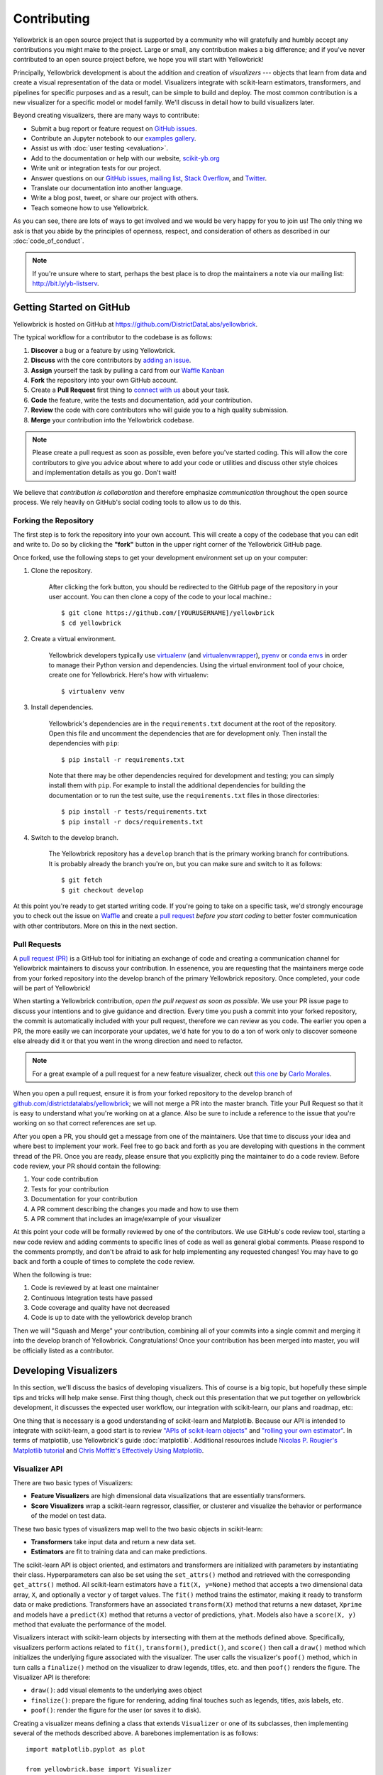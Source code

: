 .. -*- mode: rst -*-

Contributing
============

Yellowbrick is an open source project that is supported by a community who will gratefully and humbly accept any contributions you might make to the project. Large or small, any contribution makes a big difference; and if you've never contributed to an open source project before, we hope you will start with Yellowbrick!

Principally, Yellowbrick development is about the addition and creation of *visualizers* --- objects that learn from data and create a visual representation of the data or model. Visualizers integrate with scikit-learn estimators, transformers, and pipelines for specific purposes and as a result, can be simple to build and deploy. The most common contribution is a new visualizer for a specific model or model family. We'll discuss in detail how to build visualizers later.

Beyond creating visualizers, there are many ways to contribute:

- Submit a bug report or feature request on `GitHub issues`_.
- Contribute an Jupyter notebook to our `examples gallery`_.
- Assist us with :doc:`user testing <evaluation>`.
- Add to the documentation or help with our website, `scikit-yb.org`_
- Write unit or integration tests for our project.
- Answer questions on our `GitHub issues`_, `mailing list`_, `Stack Overflow`_, and `Twitter`_.
- Translate our documentation into another language.
- Write a blog post, tweet, or share our project with others.
- Teach someone how to use Yellowbrick.

As you can see, there are lots of ways to get involved and we would be very happy for you to join us! The only thing we ask is that you abide by the principles of openness, respect, and consideration of others as described in our :doc:`code_of_conduct`.

.. note:: If you're unsure where to start, perhaps the best place is to drop the maintainers a note via our mailing list: http://bit.ly/yb-listserv.

.. _`examples gallery`: https://github.com/DistrictDataLabs/yellowbrick/tree/develop/examples
.. _`scikit-yb.org`: http://www.scikit-yb.org
.. _`GitHub issues`: https://github.com/DistrictDataLabs/yellowbrick/issues
.. _`mailing list`: http://bit.ly/yb-listserv
.. _`Stack Overflow`: https://stackoverflow.com/questions/tagged/yellowbrick
.. _`Twitter`: https://twitter.com/scikit_yb

Getting Started on GitHub
-------------------------

Yellowbrick is hosted on GitHub at https://github.com/DistrictDataLabs/yellowbrick.

The typical workflow for a contributor to the codebase is as follows:

1. **Discover** a bug or a feature by using Yellowbrick.
2. **Discuss** with the core contributors by `adding an issue <https://github.com/DistrictDataLabs/yellowbrick/issues>`_.
3. **Assign** yourself the task by pulling a card from our `Waffle Kanban <https://waffle.io/DistrictDataLabs/yellowbrick>`_
4. **Fork** the repository into your own GitHub account.
5. Create a **Pull Request** first thing to `connect with us <https://github.com/DistrictDataLabs/yellowbrick/pulls>`_ about your task.
6. **Code** the feature, write the tests and documentation, add your contribution.
7. **Review** the code with core contributors who will guide you to a high quality submission.
8. **Merge** your contribution into the Yellowbrick codebase.

.. note:: Please create a pull request as soon as possible, even before you've started coding. This will allow the core contributors to give you advice about where to add your code or utilities and discuss other style choices and implementation details as you go. Don't wait!

We believe that *contribution is collaboration* and therefore emphasize *communication* throughout the open source process. We rely heavily on GitHub's social coding tools to allow us to do this.

Forking the Repository
~~~~~~~~~~~~~~~~~~~~~~

The first step is to fork the repository into your own account. This will create a copy of the codebase that you can edit and write to. Do so by clicking the **"fork"** button in the upper right corner of the Yellowbrick GitHub page.

Once forked, use the following steps to get your development environment set up on your computer:

1. Clone the repository.

    After clicking the fork button, you should be redirected to the GitHub page of the repository in your user account. You can then clone a copy of the code to your local machine.::

        $ git clone https://github.com/[YOURUSERNAME]/yellowbrick
        $ cd yellowbrick

2. Create a virtual environment.

    Yellowbrick developers typically use `virtualenv <https://virtualenv.pypa.io/en/stable/>`_ (and `virtualenvwrapper <https://virtualenvwrapper.readthedocs.io/en/latest/>`_), `pyenv <https://github.com/pyenv/pyenv-virtualenv>`_ or `conda envs <https://conda.io/docs/using/envs.html>`_ in order to manage their Python version and dependencies. Using the virtual environment tool of your choice, create one for Yellowbrick. Here's how with virtualenv::

        $ virtualenv venv

3. Install dependencies.

    Yellowbrick's dependencies are in the ``requirements.txt`` document at the root of the repository. Open this file and uncomment the dependencies that are for development only. Then install the dependencies with ``pip``::

        $ pip install -r requirements.txt

    Note that there may be other dependencies required for development and testing; you can simply install them with ``pip``. For example to install
    the additional dependencies for building the documentation or to run the
    test suite, use the ``requirements.txt`` files in those directories::

        $ pip install -r tests/requirements.txt
        $ pip install -r docs/requirements.txt

4. Switch to the develop branch.

    The Yellowbrick repository has a ``develop`` branch that is the primary working branch for contributions. It is probably already the branch you're on, but you can make sure and switch to it as follows::

        $ git fetch
        $ git checkout develop

At this point you're ready to get started writing code. If you're going to take on a specific task, we'd strongly encourage you to check out the issue on `Waffle <https://waffle.io/DistrictDataLabs/yellowbrick>`_ and create a `pull request <https://github.com/DistrictDataLabs/yellowbrick/pulls>`_ *before you start coding* to better foster communication with other contributors. More on this in the next section.

Pull Requests
~~~~~~~~~~~~~

A `pull request (PR) <https://help.github.com/articles/about-pull-requests/>`_ is a GitHub tool for initiating an exchange of code and creating a communication channel for Yellowbrick maintainers to discuss your contribution. In essenence, you are requesting that the maintainers merge code from your forked repository into the develop branch of the primary Yellowbrick repository. Once completed, your code will be part of Yellowbrick!

When starting a Yellowbrick contribution, *open the pull request as soon as possible*. We use your PR issue page to discuss your intentions and to give guidance and direction. Every time you push a commit into your forked repository, the commit is automatically included with your pull request, therefore we can review as you code. The earlier you open a PR, the more easily we can incorporate your updates, we'd hate for you to do a ton of work only to discover someone else already did it or that you went in the wrong direction and need to refactor.

.. note:: For a great example of a pull request for a new feature visualizer, check out `this one <https://github.com/DistrictDataLabs/yellowbrick/pull/232>`_ by `Carlo Morales <https://github.com/cjmorale>`_.

When you open a pull request, ensure it is from your forked repository to the develop branch of `github.com/districtdatalabs/yellowbrick <https://github.com/districtdatalabs/yellowbrick>`_; we will not merge a PR into the master branch. Title your Pull Request so that it is easy to understand what you're working on at a glance. Also be sure to include a reference to the issue that you're working on so that correct references are set up.

After you open a PR, you should get a message from one of the maintainers. Use that time to discuss your idea and where best to implement your work. Feel free to go back and forth as you are developing with questions in the comment thread of the PR. Once you are ready, please ensure that you explicitly ping the maintainer to do a code review. Before code review, your PR should contain the following:

1. Your code contribution
2. Tests for your contribution
3. Documentation for your contribution
4. A PR comment describing the changes you made and how to use them
5. A PR comment that includes an image/example of your visualizer

At this point your code will be formally reviewed by one of the contributors. We use GitHub's code review tool, starting a new code review and adding comments to specific lines of code as well as general global comments. Please respond to the comments promptly, and don't be afraid to ask for help implementing any requested changes! You may have to go back and forth a couple of times to complete the code review.

When the following is true:

1. Code is reviewed by at least one maintainer
2. Continuous Integration tests have passed
3. Code coverage and quality have not decreased
4. Code is up to date with the yellowbrick develop branch

Then we will "Squash and Merge" your contribution, combining all of your commits into a single commit and merging it into the develop branch of Yellowbrick. Congratulations! Once your contribution has been merged into master, you will be officially listed as a contributor.

Developing Visualizers
----------------------

In this section, we'll discuss the basics of developing visualizers. This of course is a big topic, but hopefully these simple tips and tricks will help make sense. First thing though, check out this presentation that we put together on yellowbrick development, it discusses the expected user workflow, our integration with scikit-learn, our plans and roadmap, etc:

.. raw:: html

    <iframe src="https://www.slideshare.net/BenjaminBengfort/slideshelf" width="615px" height="470px" frameborder="0" marginwidth="0" marginheight="0" scrolling="no" style="border:none;" allowfullscreen webkitallowfullscreen mozallowfullscreen></iframe>

One thing that is necessary is a good understanding of scikit-learn and Matplotlib. Because our API is intended to integrate with scikit-learn, a good start is to review `"APIs of scikit-learn objects" <http://scikit-learn.org/stable/developers/contributing.html#apis-of-scikit-learn-objects>`_ and `"rolling your own estimator" <http://scikit-learn.org/stable/developers/contributing.html#rolling-your-own-estimator>`_. In terms of matplotlib, use Yellowbrick's guide :doc:`matplotlib`. Additional resources include `Nicolas P. Rougier's Matplotlib tutorial <https://www.labri.fr/perso/nrougier/teaching/matplotlib/>`_ and `Chris Moffitt's Effectively Using Matplotlib <http://pbpython.com/effective-matplotlib.html>`_.

Visualizer API
~~~~~~~~~~~~~~

There are two basic types of Visualizers:

- **Feature Visualizers** are high dimensional data visualizations that are essentially transformers.
- **Score Visualizers** wrap a scikit-learn regressor, classifier, or clusterer and visualize the behavior or performance of the model on test data.

These two basic types of visualizers map well to the two basic objects in scikit-learn:

- **Transformers** take input data and return a new data set.
- **Estimators** are fit to training data and can make predictions.

The scikit-learn API is object oriented, and estimators and transformers are initialized with parameters by instantiating their class. Hyperparameters can also be set using the ``set_attrs()`` method and retrieved with the corresponding ``get_attrs()`` method. All scikit-learn estimators have a ``fit(X, y=None)`` method that accepts a two dimensional data array, ``X``, and optionally a vector ``y`` of target values. The ``fit()`` method trains the estimator, making it ready to transform data or make predictions. Transformers have an associated ``transform(X)`` method that returns a new dataset, ``Xprime`` and models have a ``predict(X)`` method that returns a vector of predictions, ``yhat``. Models also have a ``score(X, y)`` method that evaluate the performance of the model.

Visualizers interact with scikit-learn objects by intersecting with them at the methods defined above. Specifically, visualizers perform actions related to ``fit()``, ``transform()``, ``predict()``, and ``score()`` then call a ``draw()`` method which initializes the underlying figure associated with the visualizer. The user calls the visualizer's ``poof()`` method, which in turn calls a ``finalize()`` method on the visualizer to draw legends, titles, etc. and then ``poof()`` renders the figure. The Visualizer API is therefore:

- ``draw()``: add visual elements to the underlying axes object
- ``finalize()``: prepare the figure for rendering, adding final touches such as legends, titles, axis labels, etc.
- ``poof()``: render the figure for the user (or saves it to disk).

Creating a visualizer means defining a class that extends ``Visualizer`` or one of its subclasses, then implementing several of the methods described above. A barebones implementation is as follows::

    import matplotlib.pyplot as plot

    from yellowbrick.base import Visualizer

    class MyVisualizer(Visualizer):

        def __init__(self, ax=None, **kwargs):
            super(MyVisualizer, self).__init__(ax, **kwargs)

        def fit(self, X, y=None):
            self.draw(X)
            return self

        def draw(self, X):
            if self.ax is None:
                self.ax = self.gca()

            self.ax.plot(X)

        def finalize(self):
            self.set_title("My Visualizer")

This simple visualizer simply draws a line graph for some input dataset X, intersecting with the scikit-learn API at the ``fit()`` method. A user would use this visualizer in the typical style::

    visualizer = MyVisualizer()
    visualizer.fit(X)
    visualizer.poof()

Score visualizers work on the same principle but accept an additional required ``model`` argument. Score visualizers wrap the model (which can be either instantiated or uninstantiated) and then pass through all attributes and methods through to the underlying model, drawing where necessary.

Testing
~~~~~~~

The test package mirrors the yellowbrick package in structure and also contains several helper methods and base functionality. To add a test to your visualizer, find the corresponding file to add the test case, or create a new test file in the same place you added your code.

Visual tests are notoriously difficult to create --- how do you test a visualization or figure? Moreover, testing scikit-learn models with real data can consume a lot of memory. Therefore the primary test you should create is simply to test your visualizer from end to end and make sure that no exceptions occur. To assist with this, we have two primary helpers, ``VisualTestCase`` and ``DatasetMixin``. Create your unittest as follows::

    import pytest
    from tests.base import VisualTestCase
    from tests.dataset import DatasetMixin

    class MyVisualizerTests(VisualTestCase, DatasetMixin):

        def test_my_visualizer(self):
            """
            Test MyVisualizer on a real dataset
            """
            # Load the data from the fixture
            dataset = self.load_data('occupancy')

            # Get the data
            X = dataset[[
                "temperature", "relative_humidity", "light", "C02", "humidity"
            ]]
            y = dataset['occupancy'].astype(int)

            try:
                visualizer = MyVisualizer()
                visualizer.fit(X)
                visualizer.poof()
            except Exception as e:
                pytest.fail("my visualizer didn't work")

Tests can be run as follows::

    $ make test

The Makefile uses the pytest runner and testing suite as well as the coverage library, so make sure you have those dependencies installed! The ``DatasetMixin`` also requires `requests.py <http://docs.python-requests.org/en/master/>`_ to fetch data from our Amazon S3 account.

Image Comparison Tests
~~~~~~~~~~~~~~~~~~~~~~

Writing an image based comparison test is only a little more difficult than the simple testcase presented above. We have adapted matplotlib's image comparison test utility into an easy to use assert method : ``self.assert_images_similar(visualizer)``

The main consideration is that you must specify the “baseline”, or expected, image in the ``tests/baseline_images/`` folder structure.

For example, create your unittest located in ``tests/test_regressor/test_myvisualizer.py`` as follows::

    from tests.base import VisualTestCase
    ...
        def test_my_visualizer_output(self):
            ...
            visualizer = MyVisualizer()
            visualizer.fit(X)
            visualizer.poof()
            self.assert_images_similar(visualizer)

The first time this test is run, there will be no baseline image to compare against, so the test will fail. Copy the output images (in this case ``tests/actual_images/test_regressor/test_myvisualizer/test_my_visualizer_output.png``) to the correct subdirectory of baseline_images tree in the source directory (in this case ``tests/baseline_images/test_regressor/test_myvisualizer/test_my_visualizer_output.png``). Put this new file under source code revision control (with git add). When rerunning the tests, they should now pass.

We also have a helper script, ``tests/images.py`` to clean up and manage baseline images automatically. It is run using the ``python -m`` command to execute a module as main, and it takes as an argument the path to your *test file*. To copy the figures as above::

    $ python -m tests.images tests/test_regressor/test_myvisualizer.py

This will move all related test images from ``actual_images`` to ``baseline_images`` on your behalf (note you'll have had to run the tests at least once to generate the images). You can also clean up images from both actual and baseline as follows::

    $ python -m tests.images -C tests/test_regressor/test_myvisualizer.py

This is useful particularly if you're stuck trying to get an image comparison to work. For more information on the images helper script, use ``python -m tests.images --help``.

Documentation
~~~~~~~~~~~~~

The initial documentation for your visualizer will be a well structured docstring. Yellowbrick uses Sphinx to build documentation, therefore docstrings should be written in reStructuredText in numpydoc format (similar to scikit-learn). The primary location of your docstring should be right under the class definition, here is an example::

    class MyVisualizer(Visualizer):
        """
        This initial section should describe the visualizer and what
        it's about, including how to use it. Take as many paragraphs
        as needed to get as much detail as possible.

        In the next section describe the parameters to __init__.

        Parameters
        ----------

        model : a scikit-learn regressor
            Should be an instance of a regressor, and specifically one whose name
            ends with "CV" otherwise a will raise a YellowbrickTypeError exception
            on instantiation. To use non-CV regressors see:
            ``ManualAlphaSelection``.

        ax : matplotlib Axes, default: None
            The axes to plot the figure on. If None is passed in the current axes
            will be used (or generated if required).

        kwargs : dict
            Keyword arguments that are passed to the base class and may influence
            the visualization as defined in other Visualizers.

        Examples
        --------

        >>> model = MyVisualizer()
        >>> model.fit(X)
        >>> model.poof()

        Notes
        -----

        In the notes section specify any gotchas or other info.
        """

When your visualizer is added to the API section of the documentation, this docstring will be rendered in HTML to show the various options and functionality of your visualizer!

To add the visualizer to the documentation it needs to be added to the ``docs/api`` folder in the correct subdirectory. For example if your visualizer is a model score visualizer related to regression it would go in the ``docs/api/regressor`` subdirectory. If you have a question where your documentation should be located, please ask the maintainers via your pull request, we'd be happy to help!

There are two primary files that need to be created:

1. **mymodule.rst**: the reStructuredText document
2. **mymodule.py**: a python file that generates images for the rst document

There are quite a few examples in the documentation on which you can base your files of similar types. The primary format for the API section is as follows::

    .. -*- mode: rst -*-

    My Visualizer
    =============

    Intro to my visualizer

    .. code:: python

        # Example to run MyVisualizer
        visualizer = MyVisualizer(LinearRegression())

        visualizer.fit(X, y)
        g = visualizer.poof()


    .. image:: images/my_visualizer.png

    Discussion about my visualizer


    API Reference
    -------------

    .. automodule:: yellowbrick.regressor.mymodule
        :members: MyVisualizer
        :undoc-members:
        :show-inheritance:

This is a pretty good structure for a documentation page; a brief introduction followed by a code example with a visualization included (using the ``mymodule.py`` to generate the images into the local directory's ``images`` subdirectory). The primary section is wrapped up with a discussion about how to interpret the visualizer and use it in practice. Finally the ``API Reference`` section will use ``automodule`` to include the documentation from your docstring.

At this point there are several places where you can list your visualizer, but to ensure it is included in the documentation it *must be listed in the TOC of the local index*. Find the ``index.rst`` file in your subdirectory and add your rst file (without the ``.rst`` extension) to the ``..toctree::`` directive. This will ensure the documentation is included when it is built.

Speaking of, you can build your documentation by changing into the ``docs`` directory and running ``make html``, the documentation will be built and rendered in the ``_build/html`` directory. You can view it by opening ``_build/html/index.html`` then navigating to your documentation in the browser.

There are several other places that you can list your visualizer including:

 - ``docs/index.rst`` for a high level overview of our visualizers
 - ``DESCRIPTION.rst`` for inclusion on PyPI
 - ``README.md`` for inclusion on GitHub

Please ask for the maintainer's advice about how to include your visualizer in these pages.

Advanced Development
--------------------

In this section we discuss more advanced contributing guidelines including setting up branches for development as well as the release cycle. This section is intended for maintainers and core contributors of the Yellowbrick project. If you would like to be a maintainer please contact one of the current maintainers of the project.

Branching Convention
~~~~~~~~~~~~~~~~~~~~

The Yellowbrick repository is set up in a typical production/release/development cycle as described in "`A Successful Git Branching Model <http://nvie.com/posts/a-successful-git-branching-model/>`_." The primary working branch is the ``develop`` branch. This should be the branch that you are working on and from, since this has all the latest code. The ``master`` branch contains the latest stable version and release_, which is pushed to PyPI_. No one but core contributors will generally push to master.

.. note:: All pull requests should be into the ``yellowbrick/develop`` branch from your forked repository.

You can work directly in your fork and create a pull request from your fork's develop branch into ours. We also recommend setting up an ``upstream`` remote so that you can easily pull the latest development changes from the main Yellowbrick repository (see `configuring a remote for a fork <https://help.github.com/articles/configuring-a-remote-for-a-fork/>`_). You can do that as follows::

    $ git remote add upstream https://github.com/DistrictDataLabs/yellowbrick.git
    $ git remote -v
    origin    https://github.com/YOUR_USERNAME/YOUR_FORK.git (fetch)
    origin    https://github.com/YOUR_USERNAME/YOUR_FORK.git (push)
    upstream  https://github.com/DistrictDataLabs/yellowbrick.git (fetch)
    upstream  https://github.com/DistrictDataLabs/yellowbrick.git (push)

When you're ready, request a code review for your pull request. Then, when reviewed and approved, you can merge your fork into our main branch. Make sure to use the "Squash and Merge" option in order to create a Git history that is understandable.

.. note:: When merging a pull request, use the "squash and merge" option.

Core contributors have write access to the repository. In order to reduce the number of merges (and merge conflicts) we recommend that you utilize a feature branch off of develop to do intermediate work in::

    $ git checkout -b feature-myfeature develop

Once you are done working (and everything is tested) merge your feature into develop.::

    $ git checkout develop
    $ git merge --no-ff feature-myfeature
    $ git branch -d feature-myfeature
    $ git push origin develop

Head back to Waffle and checkout another issue!

Releases
~~~~~~~~

When ready to create a new release we branch off of develop as follows::

    $ git checkout -b release-x.x

This creates a release branch for version x.x. At this point do the version bump by modifying ``version.py`` and the test version in ``tests/__init__.py``. Make sure all tests pass for the release and that the documentation is up to date. There may be style changes or deployment options that have to be done at this phase in the release branch. At this phase you'll also modify the ``changelog`` with the features and changes in the release.

Once the release is ready for prime-time, merge into master::

    $ git checkout master
    $ git merge --no-ff --no-edit release-x.x

Tag the release in GitHub::

    $ git tag -a vx.x
    $ git push origin vx.x

You'll have to go to the release_ page to edit the release with similar information as added to the changelog. Once done, push the release to PyPI::

    $ make build
    $ make deploy

Check that the PyPI page is updated with the correct version and that ``pip install -U yellowbrick`` updates the version and works correctly. Also check the documentation on PyHosted, ReadTheDocs, and on our website to make sure that it was correctly updated. Finally merge the release into develop and clean up::

    $ git checkout develop
    $ git merge --no-ff --no-edit release-x.x
    $ git branch -d release-x.x

Hotfixes and minor releases also follow a similar pattern; the goal is to effectively get new code to users as soon as possible!

.. _release: https://github.com/DistrictDataLabs/yellowbrick/releases
.. _PyPI: https://pypi.python.org/pypi/yellowbrick
